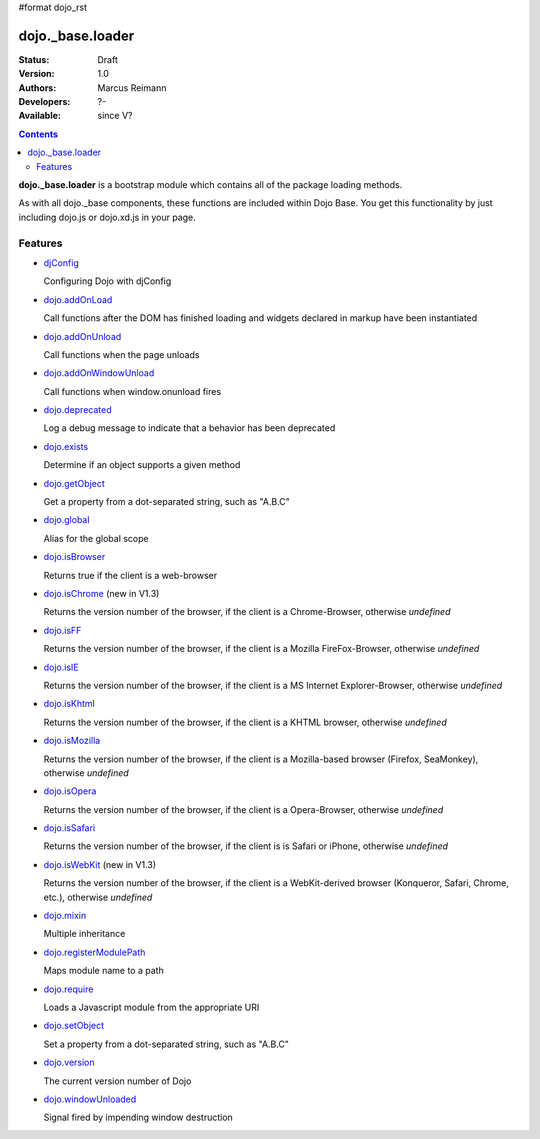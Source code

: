 #format dojo_rst

dojo._base.loader
=================

:Status: Draft
:Version: 1.0
:Authors: Marcus Reimann
:Developers: ?-
:Available: since V?

.. contents::
    :depth: 2


**dojo._base.loader** is a bootstrap module which contains all of the package loading methods.

As with all dojo._base components, these functions are included within Dojo Base. You get this functionality by just including dojo.js or dojo.xd.js in your page.


========
Features
========

* `djConfig <djConfig>`_

  Configuring Dojo with djConfig

* `dojo.addOnLoad <dojo/addOnLoad>`_

  Call functions after the DOM has finished loading and widgets declared in markup have been instantiated

* `dojo.addOnUnload <dojo/addOnLoad>`_

  Call functions when the page unloads

* `dojo.addOnWindowUnload <dojo/addOnWindowUnload>`_

  Call functions when window.onunload fires

* `dojo.deprecated <dojo/deprecated>`_

  Log a debug message to indicate that a behavior has been deprecated

* `dojo.exists <dojo/exists>`_

  Determine if an object supports a given method

* `dojo.getObject <dojo/getObject>`_

  Get a property from a dot-separated string, such as "A.B.C"

* `dojo.global <dojo/global>`_

  Alias for the global scope

* `dojo.isBrowser <dojo/isBrowser>`_

  Returns true if the client is a web-browser

* `dojo.isChrome <dojo/isChrome>`_ (new in V1.3)

  Returns the version number of the browser, if the client is a Chrome-Browser, otherwise *undefined*

* `dojo.isFF <dojo/isFF>`_

  Returns the version number of the browser, if the client is a Mozilla FireFox-Browser, otherwise *undefined*

* `dojo.isIE <dojo/isIE>`_

  Returns the version number of the browser, if the client is a MS Internet Explorer-Browser, otherwise *undefined*

* `dojo.isKhtml <dojo/isKhtml>`_

  Returns the version number of the browser, if the client is a KHTML browser, otherwise *undefined*

* `dojo.isMozilla <dojo/isMozilla>`_

  Returns the version number of the browser, if the client is a Mozilla-based browser (Firefox, SeaMonkey), otherwise *undefined*

* `dojo.isOpera <dojo/isOpera>`_

  Returns the version number of the browser, if the client is a Opera-Browser, otherwise *undefined*

* `dojo.isSafari <dojo/isSafari>`_

  Returns the version number of the browser, if the client is is Safari or iPhone, otherwise *undefined*

* `dojo.isWebKit <dojo/isWebKit>`_ (new in V1.3)

  Returns the version number of the browser, if the client is a WebKit-derived browser (Konqueror, Safari, Chrome, etc.), otherwise *undefined*


* `dojo.mixin <dojo/mixin>`_

  Multiple inheritance

* `dojo.registerModulePath <dojo/registerModulePath>`_

  Maps module name to a path

* `dojo.require <dojo/require>`_

  Loads a Javascript module from the appropriate URI

* `dojo.setObject <dojo/setObject>`_

  Set a property from a dot-separated string, such as "A.B.C"

* `dojo.version <dojo/version>`_

  The current version number of Dojo

* `dojo.windowUnloaded <dojo/windowUnloaded>`_

  Signal fired by impending window destruction
